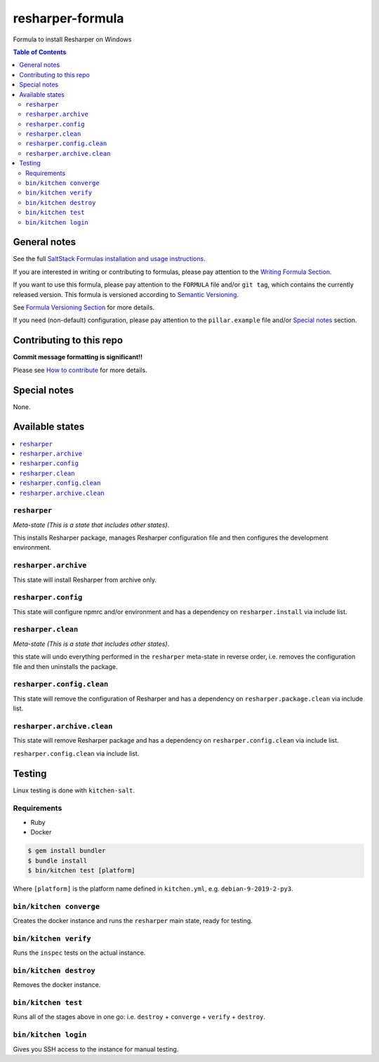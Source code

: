 .. _readme:

resharper-formula
============

|img_travis| |img_sr|

.. |img_travis| image:: https://travis-ci.com/saltstack-formulas/resharper-formula.svg?branch=master
   :alt: Travis CI Build Status
   :scale: 100%
   :target: https://travis-ci.com/saltstack-formulas/resharper-formula
.. |img_sr| image:: https://img.shields.io/badge/%20%20%F0%9F%93%A6%F0%9F%9A%80-semantic--release-e10079.svg
   :alt: Semantic Release
   :scale: 100%
   :target: https://github.com/semantic-release/semantic-release

Formula to install Resharper on Windows

.. contents:: **Table of Contents**

General notes
-------------

See the full `SaltStack Formulas installation and usage instructions
<https://docs.saltstack.com/en/latest/topics/development/conventions/formulas.html>`_.

If you are interested in writing or contributing to formulas, please pay attention to the `Writing Formula Section
<https://docs.saltstack.com/en/latest/topics/development/conventions/formulas.html#writing-formulas>`_.

If you want to use this formula, please pay attention to the ``FORMULA`` file and/or ``git tag``,
which contains the currently released version. This formula is versioned according to `Semantic Versioning <http://semver.org/>`_.

See `Formula Versioning Section <https://docs.saltstack.com/en/latest/topics/development/conventions/formulas.html#versioning>`_ for more details.

If you need (non-default) configuration, please pay attention to the ``pillar.example`` file and/or `Special notes`_ section.

Contributing to this repo
-------------------------

**Commit message formatting is significant!!**

Please see `How to contribute <https://github.com/saltstack-formulas/.github/blob/master/CONTRIBUTING.rst>`_ for more details.

Special notes
-------------

None.


Available states
----------------

.. contents::
   :local:

``resharper``
^^^^^^^^^^

*Meta-state (This is a state that includes other states)*.

This installs Resharper package,
manages Resharper configuration file and then
configures the development environment.

``resharper.archive``
^^^^^^^^^^^^^^^^^

This state will install Resharper from archive only.

``resharper.config``
^^^^^^^^^^^^^^^^^

This state will configure npmrc and/or environment and has a dependency on ``resharper.install``
via include list.

``resharper.clean``
^^^^^^^^^^^^^^^^

*Meta-state (This is a state that includes other states)*.

this state will undo everything performed in the ``resharper`` meta-state in reverse order, i.e.
removes the configuration file and
then uninstalls the package.

``resharper.config.clean``
^^^^^^^^^^^^^^^^^^^^^^^

This state will remove the configuration of Resharper and has a
dependency on ``resharper.package.clean`` via include list.

``resharper.archive.clean``
^^^^^^^^^^^^^^^^^^^^^^^^

This state will remove Resharper package and has a dependency on
``resharper.config.clean`` via include list.

``resharper.config.clean`` via include list.


Testing
-------

Linux testing is done with ``kitchen-salt``.

Requirements
^^^^^^^^^^^^

* Ruby
* Docker

.. code-block:: bash

   $ gem install bundler
   $ bundle install
   $ bin/kitchen test [platform]

Where ``[platform]`` is the platform name defined in ``kitchen.yml``,
e.g. ``debian-9-2019-2-py3``.

``bin/kitchen converge``
^^^^^^^^^^^^^^^^^^^^^^^^

Creates the docker instance and runs the ``resharper`` main state, ready for testing.

``bin/kitchen verify``
^^^^^^^^^^^^^^^^^^^^^^

Runs the ``inspec`` tests on the actual instance.

``bin/kitchen destroy``
^^^^^^^^^^^^^^^^^^^^^^^

Removes the docker instance.

``bin/kitchen test``
^^^^^^^^^^^^^^^^^^^^

Runs all of the stages above in one go: i.e. ``destroy`` + ``converge`` + ``verify`` + ``destroy``.

``bin/kitchen login``
^^^^^^^^^^^^^^^^^^^^^

Gives you SSH access to the instance for manual testing.

